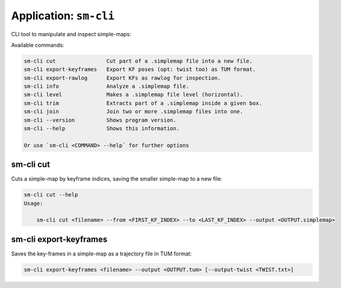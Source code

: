 .. _app_sm-cli:

===============================
Application: ``sm-cli``
===============================

CLI tool to manipulate and inspect simple-maps:

Available commands:

.. code-block:: bash

    sm-cli cut                Cut part of a .simplemap file into a new file.
    sm-cli export-keyframes   Export KF poses (opt: twist too) as TUM format.
    sm-cli export-rawlog      Export KFs as rawlog for inspection.
    sm-cli info               Analyze a .simplemap file.
    sm-cli level              Makes a .simplemap file level (horizontal).
    sm-cli trim               Extracts part of a .simplemap inside a given box.
    sm-cli join               Join two or more .simplemap files into one.
    sm-cli --version          Shows program version.
    sm-cli --help             Shows this information.

    Or use `sm-cli <COMMAND> --help` for further options


sm-cli cut
---------------

Cuts a simple-map by keyframe indices, saving the smaller simple-map to a new file:

.. code-block:: bash

    sm-cli cut --help
    Usage:

        sm-cli cut <filename> --from <FIRST_KF_INDEX> --to <LAST_KF_INDEX> --output <OUTPUT.simplemap>


sm-cli export-keyframes
-------------------------

Saves the key-frames in a simple-map as a trajectory file in TUM format:

.. code-block:: bash

    sm-cli export-keyframes <filename> --output <OUTPUT.tum> [--output-twist <TWIST.txt>]
